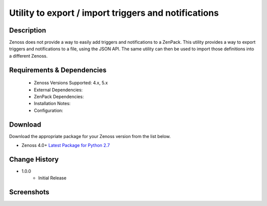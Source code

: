 =====================================================
Utility to export / import triggers and notifications
=====================================================

Description
===========

Zenoss does not provide a way to easily add triggers and notifications to a ZenPack.
This utility provides a way to export triggers and notifications to a file, using
the JSON API.  The same utility can then be used to import those definitions into
a different Zenoss.

Requirements & Dependencies
===========================

    * Zenoss Versions Supported: 4.x, 5.x
    * External Dependencies: 
    * ZenPack Dependencies:
    * Installation Notes: 
    * Configuration:



Download
========
Download the appropriate package for your Zenoss version from the list
below.

* Zenoss 4.0+ `Latest Package for Python 2.7`_



Change History
==============
* 1.0.0
   * Initial Release

Screenshots
===========

.. External References Below. Nothing Below This Line Should Be Rendered

.. _Latest Package for Python 2.7: https://github.com/jcurry/ZenPacks.skills1st.addEventFields/blob/master/dist/ZenPacks.skills1st.addEventFields-1.0.0-py2.7.egg?raw=true

